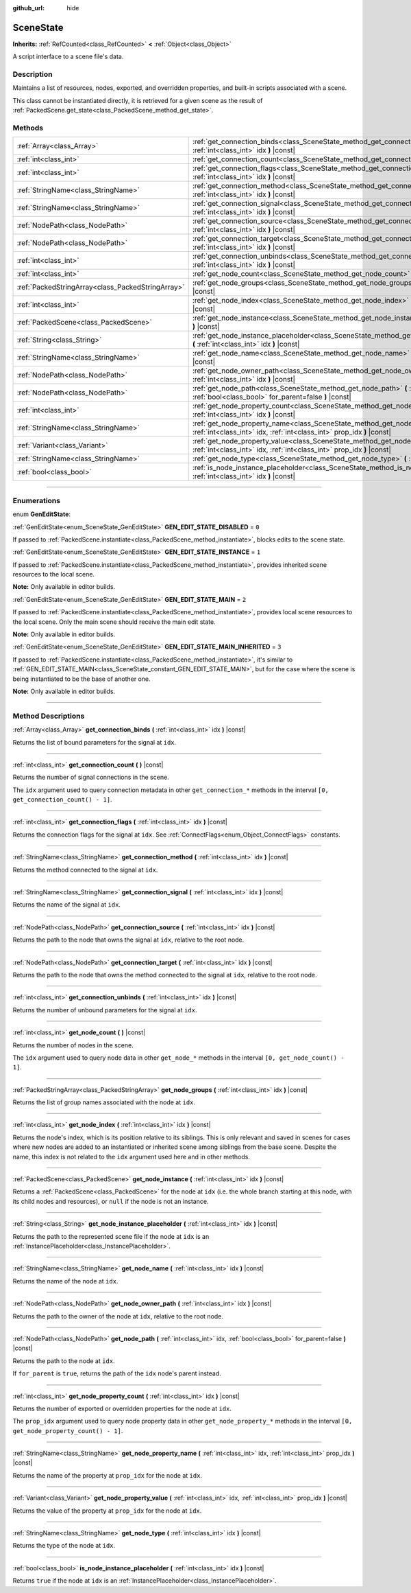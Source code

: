 :github_url: hide

.. DO NOT EDIT THIS FILE!!!
.. Generated automatically from Godot engine sources.
.. Generator: https://github.com/godotengine/godot/tree/4.0/doc/tools/make_rst.py.
.. XML source: https://github.com/godotengine/godot/tree/4.0/doc/classes/SceneState.xml.

.. _class_SceneState:

SceneState
==========

**Inherits:** :ref:`RefCounted<class_RefCounted>` **<** :ref:`Object<class_Object>`

A script interface to a scene file's data.

.. rst-class:: classref-introduction-group

Description
-----------

Maintains a list of resources, nodes, exported, and overridden properties, and built-in scripts associated with a scene.

This class cannot be instantiated directly, it is retrieved for a given scene as the result of :ref:`PackedScene.get_state<class_PackedScene_method_get_state>`.

.. rst-class:: classref-reftable-group

Methods
-------

.. table::
   :widths: auto

   +---------------------------------------------------+---------------------------------------------------------------------------------------------------------------------------------------------------------------+
   | :ref:`Array<class_Array>`                         | :ref:`get_connection_binds<class_SceneState_method_get_connection_binds>` **(** :ref:`int<class_int>` idx **)** |const|                                       |
   +---------------------------------------------------+---------------------------------------------------------------------------------------------------------------------------------------------------------------+
   | :ref:`int<class_int>`                             | :ref:`get_connection_count<class_SceneState_method_get_connection_count>` **(** **)** |const|                                                                 |
   +---------------------------------------------------+---------------------------------------------------------------------------------------------------------------------------------------------------------------+
   | :ref:`int<class_int>`                             | :ref:`get_connection_flags<class_SceneState_method_get_connection_flags>` **(** :ref:`int<class_int>` idx **)** |const|                                       |
   +---------------------------------------------------+---------------------------------------------------------------------------------------------------------------------------------------------------------------+
   | :ref:`StringName<class_StringName>`               | :ref:`get_connection_method<class_SceneState_method_get_connection_method>` **(** :ref:`int<class_int>` idx **)** |const|                                     |
   +---------------------------------------------------+---------------------------------------------------------------------------------------------------------------------------------------------------------------+
   | :ref:`StringName<class_StringName>`               | :ref:`get_connection_signal<class_SceneState_method_get_connection_signal>` **(** :ref:`int<class_int>` idx **)** |const|                                     |
   +---------------------------------------------------+---------------------------------------------------------------------------------------------------------------------------------------------------------------+
   | :ref:`NodePath<class_NodePath>`                   | :ref:`get_connection_source<class_SceneState_method_get_connection_source>` **(** :ref:`int<class_int>` idx **)** |const|                                     |
   +---------------------------------------------------+---------------------------------------------------------------------------------------------------------------------------------------------------------------+
   | :ref:`NodePath<class_NodePath>`                   | :ref:`get_connection_target<class_SceneState_method_get_connection_target>` **(** :ref:`int<class_int>` idx **)** |const|                                     |
   +---------------------------------------------------+---------------------------------------------------------------------------------------------------------------------------------------------------------------+
   | :ref:`int<class_int>`                             | :ref:`get_connection_unbinds<class_SceneState_method_get_connection_unbinds>` **(** :ref:`int<class_int>` idx **)** |const|                                   |
   +---------------------------------------------------+---------------------------------------------------------------------------------------------------------------------------------------------------------------+
   | :ref:`int<class_int>`                             | :ref:`get_node_count<class_SceneState_method_get_node_count>` **(** **)** |const|                                                                             |
   +---------------------------------------------------+---------------------------------------------------------------------------------------------------------------------------------------------------------------+
   | :ref:`PackedStringArray<class_PackedStringArray>` | :ref:`get_node_groups<class_SceneState_method_get_node_groups>` **(** :ref:`int<class_int>` idx **)** |const|                                                 |
   +---------------------------------------------------+---------------------------------------------------------------------------------------------------------------------------------------------------------------+
   | :ref:`int<class_int>`                             | :ref:`get_node_index<class_SceneState_method_get_node_index>` **(** :ref:`int<class_int>` idx **)** |const|                                                   |
   +---------------------------------------------------+---------------------------------------------------------------------------------------------------------------------------------------------------------------+
   | :ref:`PackedScene<class_PackedScene>`             | :ref:`get_node_instance<class_SceneState_method_get_node_instance>` **(** :ref:`int<class_int>` idx **)** |const|                                             |
   +---------------------------------------------------+---------------------------------------------------------------------------------------------------------------------------------------------------------------+
   | :ref:`String<class_String>`                       | :ref:`get_node_instance_placeholder<class_SceneState_method_get_node_instance_placeholder>` **(** :ref:`int<class_int>` idx **)** |const|                     |
   +---------------------------------------------------+---------------------------------------------------------------------------------------------------------------------------------------------------------------+
   | :ref:`StringName<class_StringName>`               | :ref:`get_node_name<class_SceneState_method_get_node_name>` **(** :ref:`int<class_int>` idx **)** |const|                                                     |
   +---------------------------------------------------+---------------------------------------------------------------------------------------------------------------------------------------------------------------+
   | :ref:`NodePath<class_NodePath>`                   | :ref:`get_node_owner_path<class_SceneState_method_get_node_owner_path>` **(** :ref:`int<class_int>` idx **)** |const|                                         |
   +---------------------------------------------------+---------------------------------------------------------------------------------------------------------------------------------------------------------------+
   | :ref:`NodePath<class_NodePath>`                   | :ref:`get_node_path<class_SceneState_method_get_node_path>` **(** :ref:`int<class_int>` idx, :ref:`bool<class_bool>` for_parent=false **)** |const|           |
   +---------------------------------------------------+---------------------------------------------------------------------------------------------------------------------------------------------------------------+
   | :ref:`int<class_int>`                             | :ref:`get_node_property_count<class_SceneState_method_get_node_property_count>` **(** :ref:`int<class_int>` idx **)** |const|                                 |
   +---------------------------------------------------+---------------------------------------------------------------------------------------------------------------------------------------------------------------+
   | :ref:`StringName<class_StringName>`               | :ref:`get_node_property_name<class_SceneState_method_get_node_property_name>` **(** :ref:`int<class_int>` idx, :ref:`int<class_int>` prop_idx **)** |const|   |
   +---------------------------------------------------+---------------------------------------------------------------------------------------------------------------------------------------------------------------+
   | :ref:`Variant<class_Variant>`                     | :ref:`get_node_property_value<class_SceneState_method_get_node_property_value>` **(** :ref:`int<class_int>` idx, :ref:`int<class_int>` prop_idx **)** |const| |
   +---------------------------------------------------+---------------------------------------------------------------------------------------------------------------------------------------------------------------+
   | :ref:`StringName<class_StringName>`               | :ref:`get_node_type<class_SceneState_method_get_node_type>` **(** :ref:`int<class_int>` idx **)** |const|                                                     |
   +---------------------------------------------------+---------------------------------------------------------------------------------------------------------------------------------------------------------------+
   | :ref:`bool<class_bool>`                           | :ref:`is_node_instance_placeholder<class_SceneState_method_is_node_instance_placeholder>` **(** :ref:`int<class_int>` idx **)** |const|                       |
   +---------------------------------------------------+---------------------------------------------------------------------------------------------------------------------------------------------------------------+

.. rst-class:: classref-section-separator

----

.. rst-class:: classref-descriptions-group

Enumerations
------------

.. _enum_SceneState_GenEditState:

.. rst-class:: classref-enumeration

enum **GenEditState**:

.. _class_SceneState_constant_GEN_EDIT_STATE_DISABLED:

.. rst-class:: classref-enumeration-constant

:ref:`GenEditState<enum_SceneState_GenEditState>` **GEN_EDIT_STATE_DISABLED** = ``0``

If passed to :ref:`PackedScene.instantiate<class_PackedScene_method_instantiate>`, blocks edits to the scene state.

.. _class_SceneState_constant_GEN_EDIT_STATE_INSTANCE:

.. rst-class:: classref-enumeration-constant

:ref:`GenEditState<enum_SceneState_GenEditState>` **GEN_EDIT_STATE_INSTANCE** = ``1``

If passed to :ref:`PackedScene.instantiate<class_PackedScene_method_instantiate>`, provides inherited scene resources to the local scene.

\ **Note:** Only available in editor builds.

.. _class_SceneState_constant_GEN_EDIT_STATE_MAIN:

.. rst-class:: classref-enumeration-constant

:ref:`GenEditState<enum_SceneState_GenEditState>` **GEN_EDIT_STATE_MAIN** = ``2``

If passed to :ref:`PackedScene.instantiate<class_PackedScene_method_instantiate>`, provides local scene resources to the local scene. Only the main scene should receive the main edit state.

\ **Note:** Only available in editor builds.

.. _class_SceneState_constant_GEN_EDIT_STATE_MAIN_INHERITED:

.. rst-class:: classref-enumeration-constant

:ref:`GenEditState<enum_SceneState_GenEditState>` **GEN_EDIT_STATE_MAIN_INHERITED** = ``3``

If passed to :ref:`PackedScene.instantiate<class_PackedScene_method_instantiate>`, it's similar to :ref:`GEN_EDIT_STATE_MAIN<class_SceneState_constant_GEN_EDIT_STATE_MAIN>`, but for the case where the scene is being instantiated to be the base of another one.

\ **Note:** Only available in editor builds.

.. rst-class:: classref-section-separator

----

.. rst-class:: classref-descriptions-group

Method Descriptions
-------------------

.. _class_SceneState_method_get_connection_binds:

.. rst-class:: classref-method

:ref:`Array<class_Array>` **get_connection_binds** **(** :ref:`int<class_int>` idx **)** |const|

Returns the list of bound parameters for the signal at ``idx``.

.. rst-class:: classref-item-separator

----

.. _class_SceneState_method_get_connection_count:

.. rst-class:: classref-method

:ref:`int<class_int>` **get_connection_count** **(** **)** |const|

Returns the number of signal connections in the scene.

The ``idx`` argument used to query connection metadata in other ``get_connection_*`` methods in the interval ``[0, get_connection_count() - 1]``.

.. rst-class:: classref-item-separator

----

.. _class_SceneState_method_get_connection_flags:

.. rst-class:: classref-method

:ref:`int<class_int>` **get_connection_flags** **(** :ref:`int<class_int>` idx **)** |const|

Returns the connection flags for the signal at ``idx``. See :ref:`ConnectFlags<enum_Object_ConnectFlags>` constants.

.. rst-class:: classref-item-separator

----

.. _class_SceneState_method_get_connection_method:

.. rst-class:: classref-method

:ref:`StringName<class_StringName>` **get_connection_method** **(** :ref:`int<class_int>` idx **)** |const|

Returns the method connected to the signal at ``idx``.

.. rst-class:: classref-item-separator

----

.. _class_SceneState_method_get_connection_signal:

.. rst-class:: classref-method

:ref:`StringName<class_StringName>` **get_connection_signal** **(** :ref:`int<class_int>` idx **)** |const|

Returns the name of the signal at ``idx``.

.. rst-class:: classref-item-separator

----

.. _class_SceneState_method_get_connection_source:

.. rst-class:: classref-method

:ref:`NodePath<class_NodePath>` **get_connection_source** **(** :ref:`int<class_int>` idx **)** |const|

Returns the path to the node that owns the signal at ``idx``, relative to the root node.

.. rst-class:: classref-item-separator

----

.. _class_SceneState_method_get_connection_target:

.. rst-class:: classref-method

:ref:`NodePath<class_NodePath>` **get_connection_target** **(** :ref:`int<class_int>` idx **)** |const|

Returns the path to the node that owns the method connected to the signal at ``idx``, relative to the root node.

.. rst-class:: classref-item-separator

----

.. _class_SceneState_method_get_connection_unbinds:

.. rst-class:: classref-method

:ref:`int<class_int>` **get_connection_unbinds** **(** :ref:`int<class_int>` idx **)** |const|

Returns the number of unbound parameters for the signal at ``idx``.

.. rst-class:: classref-item-separator

----

.. _class_SceneState_method_get_node_count:

.. rst-class:: classref-method

:ref:`int<class_int>` **get_node_count** **(** **)** |const|

Returns the number of nodes in the scene.

The ``idx`` argument used to query node data in other ``get_node_*`` methods in the interval ``[0, get_node_count() - 1]``.

.. rst-class:: classref-item-separator

----

.. _class_SceneState_method_get_node_groups:

.. rst-class:: classref-method

:ref:`PackedStringArray<class_PackedStringArray>` **get_node_groups** **(** :ref:`int<class_int>` idx **)** |const|

Returns the list of group names associated with the node at ``idx``.

.. rst-class:: classref-item-separator

----

.. _class_SceneState_method_get_node_index:

.. rst-class:: classref-method

:ref:`int<class_int>` **get_node_index** **(** :ref:`int<class_int>` idx **)** |const|

Returns the node's index, which is its position relative to its siblings. This is only relevant and saved in scenes for cases where new nodes are added to an instantiated or inherited scene among siblings from the base scene. Despite the name, this index is not related to the ``idx`` argument used here and in other methods.

.. rst-class:: classref-item-separator

----

.. _class_SceneState_method_get_node_instance:

.. rst-class:: classref-method

:ref:`PackedScene<class_PackedScene>` **get_node_instance** **(** :ref:`int<class_int>` idx **)** |const|

Returns a :ref:`PackedScene<class_PackedScene>` for the node at ``idx`` (i.e. the whole branch starting at this node, with its child nodes and resources), or ``null`` if the node is not an instance.

.. rst-class:: classref-item-separator

----

.. _class_SceneState_method_get_node_instance_placeholder:

.. rst-class:: classref-method

:ref:`String<class_String>` **get_node_instance_placeholder** **(** :ref:`int<class_int>` idx **)** |const|

Returns the path to the represented scene file if the node at ``idx`` is an :ref:`InstancePlaceholder<class_InstancePlaceholder>`.

.. rst-class:: classref-item-separator

----

.. _class_SceneState_method_get_node_name:

.. rst-class:: classref-method

:ref:`StringName<class_StringName>` **get_node_name** **(** :ref:`int<class_int>` idx **)** |const|

Returns the name of the node at ``idx``.

.. rst-class:: classref-item-separator

----

.. _class_SceneState_method_get_node_owner_path:

.. rst-class:: classref-method

:ref:`NodePath<class_NodePath>` **get_node_owner_path** **(** :ref:`int<class_int>` idx **)** |const|

Returns the path to the owner of the node at ``idx``, relative to the root node.

.. rst-class:: classref-item-separator

----

.. _class_SceneState_method_get_node_path:

.. rst-class:: classref-method

:ref:`NodePath<class_NodePath>` **get_node_path** **(** :ref:`int<class_int>` idx, :ref:`bool<class_bool>` for_parent=false **)** |const|

Returns the path to the node at ``idx``.

If ``for_parent`` is ``true``, returns the path of the ``idx`` node's parent instead.

.. rst-class:: classref-item-separator

----

.. _class_SceneState_method_get_node_property_count:

.. rst-class:: classref-method

:ref:`int<class_int>` **get_node_property_count** **(** :ref:`int<class_int>` idx **)** |const|

Returns the number of exported or overridden properties for the node at ``idx``.

The ``prop_idx`` argument used to query node property data in other ``get_node_property_*`` methods in the interval ``[0, get_node_property_count() - 1]``.

.. rst-class:: classref-item-separator

----

.. _class_SceneState_method_get_node_property_name:

.. rst-class:: classref-method

:ref:`StringName<class_StringName>` **get_node_property_name** **(** :ref:`int<class_int>` idx, :ref:`int<class_int>` prop_idx **)** |const|

Returns the name of the property at ``prop_idx`` for the node at ``idx``.

.. rst-class:: classref-item-separator

----

.. _class_SceneState_method_get_node_property_value:

.. rst-class:: classref-method

:ref:`Variant<class_Variant>` **get_node_property_value** **(** :ref:`int<class_int>` idx, :ref:`int<class_int>` prop_idx **)** |const|

Returns the value of the property at ``prop_idx`` for the node at ``idx``.

.. rst-class:: classref-item-separator

----

.. _class_SceneState_method_get_node_type:

.. rst-class:: classref-method

:ref:`StringName<class_StringName>` **get_node_type** **(** :ref:`int<class_int>` idx **)** |const|

Returns the type of the node at ``idx``.

.. rst-class:: classref-item-separator

----

.. _class_SceneState_method_is_node_instance_placeholder:

.. rst-class:: classref-method

:ref:`bool<class_bool>` **is_node_instance_placeholder** **(** :ref:`int<class_int>` idx **)** |const|

Returns ``true`` if the node at ``idx`` is an :ref:`InstancePlaceholder<class_InstancePlaceholder>`.

.. |virtual| replace:: :abbr:`virtual (This method should typically be overridden by the user to have any effect.)`
.. |const| replace:: :abbr:`const (This method has no side effects. It doesn't modify any of the instance's member variables.)`
.. |vararg| replace:: :abbr:`vararg (This method accepts any number of arguments after the ones described here.)`
.. |constructor| replace:: :abbr:`constructor (This method is used to construct a type.)`
.. |static| replace:: :abbr:`static (This method doesn't need an instance to be called, so it can be called directly using the class name.)`
.. |operator| replace:: :abbr:`operator (This method describes a valid operator to use with this type as left-hand operand.)`
